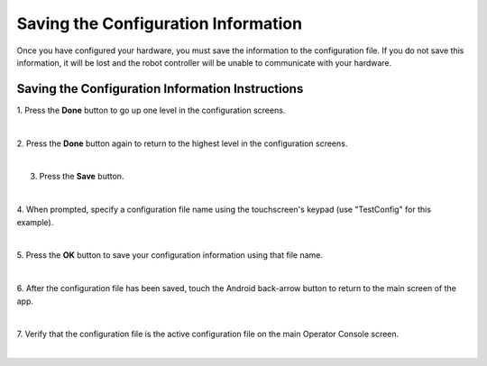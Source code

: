 Saving the Configuration Information
====================================
Once you have configured your hardware, you must save the information to
the configuration file. If you do not save this information, it will be
lost and the robot controller will be unable to communicate with your
hardware.

Saving the Configuration Information Instructions
-------------------------------------------------

1. Press the **Done** button to go up one level in the configuration  
screens.                                                              

.. image:: images/SavingConfigurationInformationStep1.jpg
   :align: center

|

2. Press the **Done** button again to return to the highest level in  
the configuration screens.                                            

.. image:: images/SavingConfigurationInformationStep2.jpg
   :align: center

|

3. Press the **Save** button.                                         

.. image:: images/SavingConfigurationInformationStep3.jpg
   :align: center

|

4. When prompted, specify a configuration file name using the         
touchscreen's keypad (use "TestConfig" for this example).             

.. image:: images/SavingConfigurationInformationStep4.jpg
   :align: center

|

5. Press the **OK** button to save your configuration information     
using that file name.                                                 

.. image:: images/SavingConfigurationInformationNewStep5.jpg
   :align: center

|

6. After the configuration file has been saved, touch the Android     
back-arrow button to return to the main screen of the app.            

.. image:: images/SavingConfigurationInformationNewStep6.jpg
   :align: center

|

7. Verify that the configuration file is the active configuration     
file on the main Operator Console screen.                               

.. image:: images/SavingConfigurationInformationNewStep7.jpg
   :align: center

|